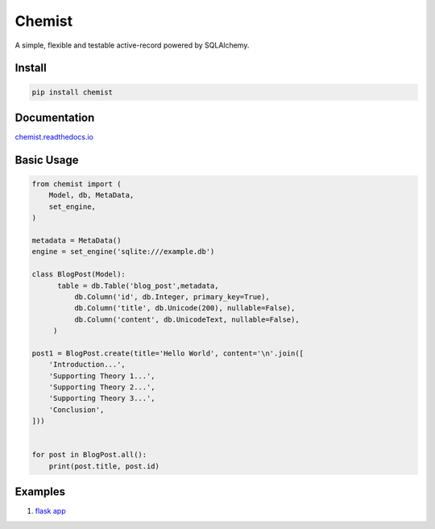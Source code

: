 .. Flask Chemist documentation master file, created by
   sphinx-quickstart on Sun Nov 19 22:16:39 2017.
   You can adapt this file completely to your liking, but it should at least
   contain the root `toctree` directive.

Chemist
=======

A simple, flexible and testable active-record powered by SQLAlchemy.

.. image:: https://readthedocs.org/projects/chemist/badge/?version=latest
   :target: http://chemist.readthedocs.io/en/latest/?badge=latest
   :alt: Documentation Status
.. image:: https://travis-ci.org/gabrielfalcao/chemist.svg?branch=master
    :target: https://travis-ci.org/gabrielfalcao/chemist
.. |PyPI python versions| image:: https://img.shields.io/pypi/pyversions/chemist.svg
   :target: https://pypi.python.org/pypi/chemist
.. |Join the chat at https://gitter.im/gabrielfalcao/chemist| image:: https://badges.gitter.im/gabrielfalcao/chemist.svg
   :target: https://gitter.im/gabrielfalcao/chemist?utm_source=badge&utm_medium=badge&utm_campaign=pr-badge&utm_content=badge



Install
-------

.. code:: bash

   pip install chemist


Documentation
-------------

`chemist.readthedocs.io <https://chemist.readthedocs.io/en/latest/>`_


Basic Usage
-----------


.. code:: python

    from chemist import (
        Model, db, MetaData,
        set_engine,
    )

    metadata = MetaData()
    engine = set_engine('sqlite:///example.db')

    class BlogPost(Model):
          table = db.Table('blog_post',metadata,
              db.Column('id', db.Integer, primary_key=True),
              db.Column('title', db.Unicode(200), nullable=False),
              db.Column('content', db.UnicodeText, nullable=False),
         )

    post1 = BlogPost.create(title='Hello World', content='\n'.join([
        'Introduction...',
        'Supporting Theory 1...',
        'Supporting Theory 2...',
        'Supporting Theory 3...',
        'Conclusion',
    ]))


    for post in BlogPost.all():
        print(post.title, post.id)


Examples
--------

1. `flask app <examples/flask-app.py>`_
